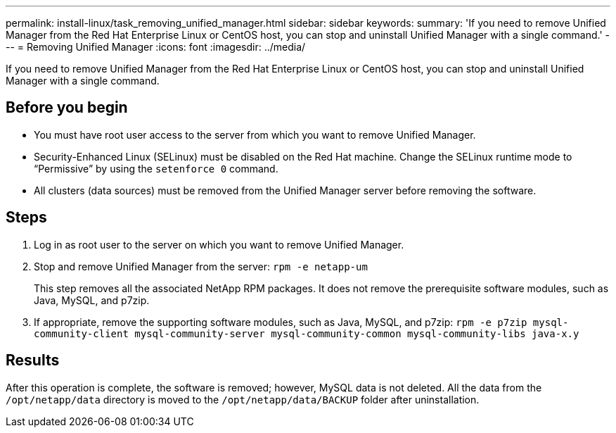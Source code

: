 ---
permalink: install-linux/task_removing_unified_manager.html
sidebar: sidebar
keywords: 
summary: 'If you need to remove Unified Manager from the Red Hat Enterprise Linux or CentOS host, you can stop and uninstall Unified Manager with a single command.'
---
= Removing Unified Manager
:icons: font
:imagesdir: ../media/

[.lead]
If you need to remove Unified Manager from the Red Hat Enterprise Linux or CentOS host, you can stop and uninstall Unified Manager with a single command.

== Before you begin

* You must have root user access to the server from which you want to remove Unified Manager.
* Security-Enhanced Linux (SELinux) must be disabled on the Red Hat machine. Change the SELinux runtime mode to "`Permissive`" by using the `setenforce 0` command.
* All clusters (data sources) must be removed from the Unified Manager server before removing the software.

== Steps

. Log in as root user to the server on which you want to remove Unified Manager.
. Stop and remove Unified Manager from the server: `rpm -e netapp-um`
+
This step removes all the associated NetApp RPM packages. It does not remove the prerequisite software modules, such as Java, MySQL, and p7zip.

. If appropriate, remove the supporting software modules, such as Java, MySQL, and p7zip: `rpm -e p7zip mysql-community-client mysql-community-server mysql-community-common mysql-community-libs java-x.y`

== Results

After this operation is complete, the software is removed; however, MySQL data is not deleted. All the data from the `/opt/netapp/data` directory is moved to the `/opt/netapp/data/BACKUP` folder after uninstallation.
